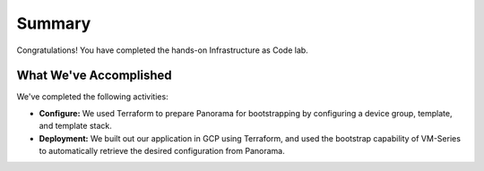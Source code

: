 =======
Summary
=======

Congratulations!  You have completed the hands-on Infrastructure as Code lab.

What We've Accomplished
-----------------------
We've completed the following activities:

- **Configure:** We used Terraform to prepare Panorama for bootstrapping by configuring a device group, template, and 
  template stack.

- **Deployment:** We built out our application in GCP using Terraform, and used the bootstrap capability of VM-Series
  to automatically retrieve the desired configuration from Panorama.
